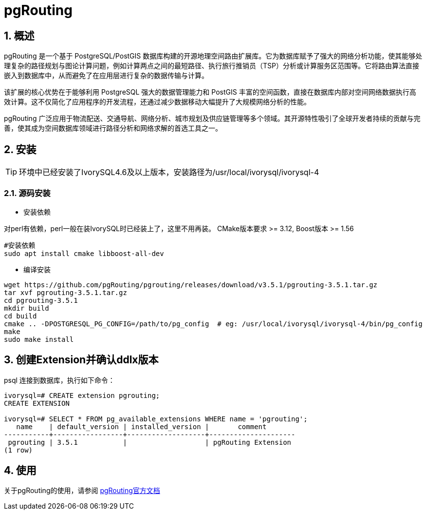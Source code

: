 
:sectnums:
:sectnumlevels: 5

= pgRouting

== 概述
pgRouting 是一个基于 PostgreSQL/PostGIS 数据库构建的开源地理空间路由扩展库。它为数据库赋予了强大的网络分析功能，使其能够处理复杂的路径规划与图论计算问题，例如计算两点之间的最短路径、执行旅行推销员（TSP）分析或计算服务区范围等。它将路由算法直接嵌入到数据库中，从而避免了在应用层进行复杂的数据传输与计算。

该扩展的核心优势在于能够利用 PostgreSQL 强大的数据管理能力和 PostGIS 丰富的空间函数，直接在数据库内部对空间网络数据执行高效计算。这不仅简化了应用程序的开发流程，还通过减少数据移动大幅提升了大规模网络分析的性能。

pgRouting 广泛应用于物流配送、交通导航、网络分析、城市规划及供应链管理等多个领域。其开源特性吸引了全球开发者持续的贡献与完善，使其成为空间数据库领域进行路径分析和网络求解的首选工具之一。

== 安装

[TIP]
环境中已经安装了IvorySQL4.6及以上版本，安装路径为/usr/local/ivorysql/ivorysql-4

=== 源码安装

** 安装依赖

对perl有依赖，perl一般在装IvorySQL时已经装上了，这里不用再装。
CMake版本要求 >= 3.12, Boost版本 >= 1.56
```
#安装依赖
sudo apt install cmake libboost-all-dev
```

** 编译安装
```
wget https://github.com/pgRouting/pgrouting/releases/download/v3.5.1/pgrouting-3.5.1.tar.gz
tar xvf pgrouting-3.5.1.tar.gz
cd pgrouting-3.5.1
mkdir build
cd build
cmake .. -DPOSTGRESQL_PG_CONFIG=/path/to/pg_config  # eg: /usr/local/ivorysql/ivorysql-4/bin/pg_config
make
sudo make install
```

== 创建Extension并确认ddlx版本

psql 连接到数据库，执行如下命令：
```
ivorysql=# CREATE extension pgrouting;
CREATE EXTENSION

ivorysql=# SELECT * FROM pg_available_extensions WHERE name = 'pgrouting';
   name    | default_version | installed_version |       comment       
-----------+-----------------+-------------------+---------------------
 pgrouting | 3.5.1           |                   | pgRouting Extension
(1 row)
```

== 使用
关于pgRouting的使用，请参阅 https://docs.pgrouting.org/[pgRouting官方文档]